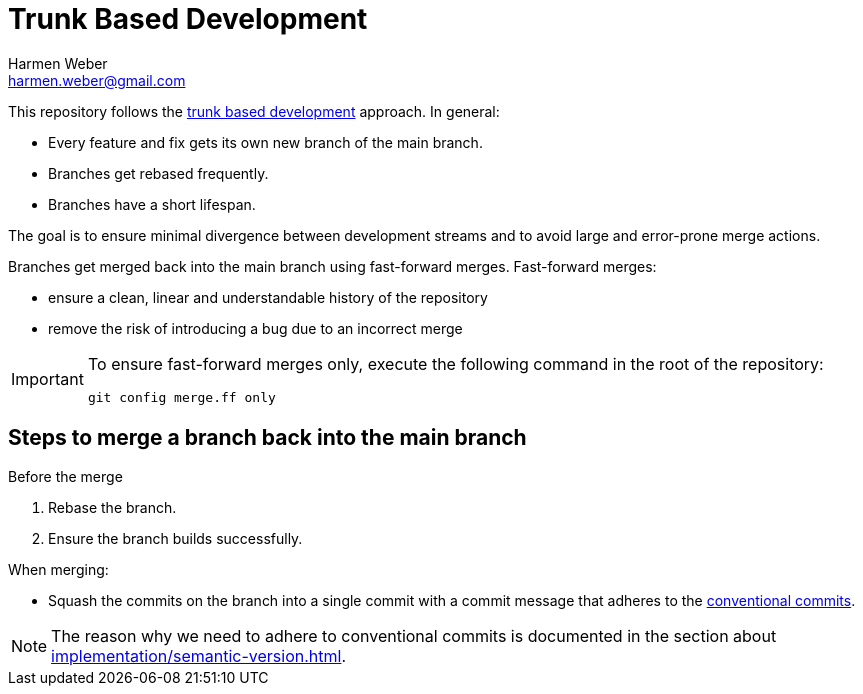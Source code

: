 = Trunk Based Development
:author: Harmen Weber
:email: harmen.weber@gmail.com

This repository follows the https://trunkbaseddevelopment.com/[trunk based development] approach.
In general:

* Every feature and fix gets its own new branch of the main branch.
* Branches get rebased frequently.
* Branches have a short lifespan.

The goal is to ensure minimal divergence between development streams and to avoid large and error-prone merge actions.

Branches get merged back into the main branch using fast-forward merges.
Fast-forward merges:

* ensure a clean, linear and understandable history of the repository
* remove the risk of introducing a bug due to an incorrect merge

[IMPORTANT]
====
To ensure fast-forward merges only, execute the following command in the root of the repository:

[source,shell]
----
git config merge.ff only
----
====

== Steps to merge a branch back into the main branch

Before the merge

1. Rebase the branch.
2. Ensure the branch builds successfully.

When merging:

* Squash the commits on the branch into a single commit with a commit message that adheres to the https://www.conventionalcommits.org[conventional commits].

[NOTE]
====
The reason why we need to adhere to conventional commits is documented in the section about xref:implementation/semantic-version.adoc[].
====

